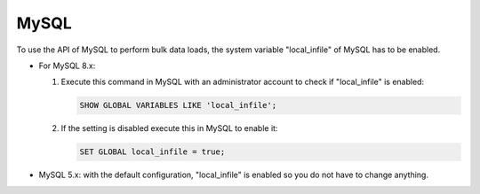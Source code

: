 ======
MySQL
======

To use the API of MySQL to perform bulk data loads, the system variable "local_infile" of MySQL has to be enabled.

-  For MySQL 8.x:
  
   #. Execute this command in MySQL with an administrator account to check if "local_infile" is enabled:
      
      .. code-block:: sql
         
         SHOW GLOBAL VARIABLES LIKE 'local_infile';

   #. If the setting is disabled execute this in MySQL to enable it:

      .. code-block:: sql

         SET GLOBAL local_infile = true;
   
-  MySQL 5.x: with the default configuration, "local_infile" is enabled so you do not have to change anything.
